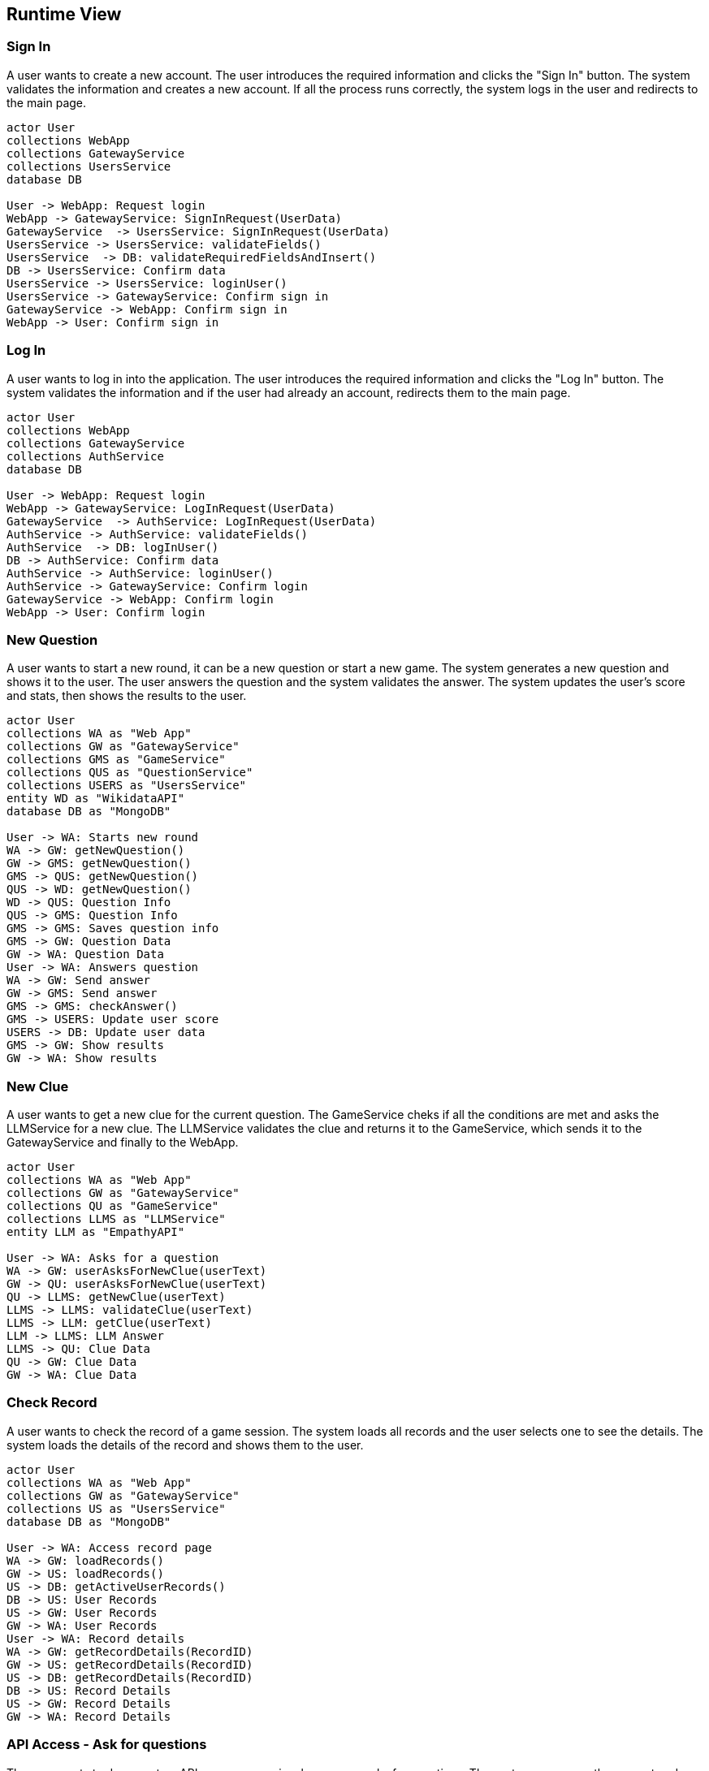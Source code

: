 ifndef::imagesdir[:imagesdir: ../images]

[[section-runtime-view]]
== Runtime View


ifdef::arc42help[]
[role="arc42help"]
****
.Contents
The runtime view describes concrete behavior and interactions of the system’s building blocks in form of scenarios from the following areas:

* important use cases or features: how do building blocks execute them?
* interactions at critical external interfaces: how do building blocks cooperate with users and neighboring systems?
* operation and administration: launch, start-up, stop
* error and exception scenarios

Remark: The main criterion for the choice of possible scenarios (sequences, workflows) is their *architectural relevance*. It is *not* important to describe a large number of scenarios. You should rather document a representative selection.

.Motivation
You should understand how (instances of) building blocks of your system perform their job and communicate at runtime.
You will mainly capture scenarios in your documentation to communicate your architecture to stakeholders that are less willing or able to read and understand the static models (building block view, deployment view).

.Form
There are many notations for describing scenarios, e.g.

* numbered list of steps (in natural language)
* activity diagrams or flow charts
* sequence diagrams
* BPMN or EPCs (event process chains)
* state machines
* ...


.Further Information

See https://docs.arc42.org/section-6/[Runtime View] in the arc42 documentation.

****
endif::arc42help[]
=== Sign In
A user wants to create a new account. The user introduces the required information and clicks the "Sign In" button. The system validates the information and creates a new account. If all the process runs correctly, the system logs in the user and redirects to the main page.
[plantuml,"SignIn diagram",svg]
----
actor User
collections WebApp
collections GatewayService
collections UsersService
database DB

User -> WebApp: Request login
WebApp -> GatewayService: SignInRequest(UserData)
GatewayService  -> UsersService: SignInRequest(UserData)
UsersService -> UsersService: validateFields()
UsersService  -> DB: validateRequiredFieldsAndInsert()
DB -> UsersService: Confirm data
UsersService -> UsersService: loginUser()
UsersService -> GatewayService: Confirm sign in
GatewayService -> WebApp: Confirm sign in
WebApp -> User: Confirm sign in
----

=== Log In
A user wants to log in into the application. The user introduces the required information and clicks the "Log In" button. The system validates the information and if the user had already an account, redirects them to the main page.
[plantuml,"LogIn diagram",svg]
----
actor User
collections WebApp
collections GatewayService
collections AuthService
database DB

User -> WebApp: Request login
WebApp -> GatewayService: LogInRequest(UserData)
GatewayService  -> AuthService: LogInRequest(UserData)
AuthService -> AuthService: validateFields()
AuthService  -> DB: logInUser()
DB -> AuthService: Confirm data
AuthService -> AuthService: loginUser()
AuthService -> GatewayService: Confirm login
GatewayService -> WebApp: Confirm login
WebApp -> User: Confirm login
----

=== New Question
A user wants to start a new round, it can be a new question or start a new game. The system generates a new question and shows it to the user. The user answers the question and the system validates the answer. The system updates the user's score and stats, then shows the results to the user.
[plantuml,"New question",svg]
----
actor User
collections WA as "Web App"
collections GW as "GatewayService"
collections GMS as "GameService"
collections QUS as "QuestionService"
collections USERS as "UsersService"
entity WD as "WikidataAPI"
database DB as "MongoDB"

User -> WA: Starts new round
WA -> GW: getNewQuestion()
GW -> GMS: getNewQuestion()
GMS -> QUS: getNewQuestion()
QUS -> WD: getNewQuestion()
WD -> QUS: Question Info
QUS -> GMS: Question Info
GMS -> GMS: Saves question info
GMS -> GW: Question Data
GW -> WA: Question Data
User -> WA: Answers question
WA -> GW: Send answer
GW -> GMS: Send answer
GMS -> GMS: checkAnswer()
GMS -> USERS: Update user score
USERS -> DB: Update user data
GMS -> GW: Show results
GW -> WA: Show results
----

=== New Clue
A user wants to get a new clue for the current question. The GameService cheks if all the conditions are met and asks the LLMService for a new clue. The LLMService validates the clue and returns it to the GameService, which sends it to the GatewayService and finally to the WebApp.
[plantuml,"New clue",svg]
----
actor User
collections WA as "Web App"
collections GW as "GatewayService"
collections QU as "GameService"
collections LLMS as "LLMService"
entity LLM as "EmpathyAPI"

User -> WA: Asks for a question
WA -> GW: userAsksForNewClue(userText)
GW -> QU: userAsksForNewClue(userText)
QU -> LLMS: getNewClue(userText)
LLMS -> LLMS: validateClue(userText)
LLMS -> LLM: getClue(userText)
LLM -> LLMS: LLM Answer
LLMS -> QU: Clue Data
QU -> GW: Clue Data
GW -> WA: Clue Data
----

=== Check Record
A user wants to check the record of a game session. The system loads all records and the user selects one to see the details. The system loads the details of the record and shows them to the user.
[plantuml,"Question record",svg]
----
actor User
collections WA as "Web App"
collections GW as "GatewayService"
collections US as "UsersService"
database DB as "MongoDB"

User -> WA: Access record page
WA -> GW: loadRecords()
GW -> US: loadRecords()
US -> DB: getActiveUserRecords()
DB -> US: User Records
US -> GW: User Records
GW -> WA: User Records
User -> WA: Record details
WA -> GW: getRecordDetails(RecordID)
GW -> US: getRecordDetails(RecordID)
US -> DB: getRecordDetails(RecordID)
DB -> US: Record Details
US -> GW: Record Details
GW -> WA: Record Details
----

=== API Access - Ask for questions
The user wants to document an API access scenario where a user asks for questions. The system processes the request  and returns the questions to the user.
[plantuml,"API Access - Questions",svg]
----
actor User
collections IG as "API Information Gateway"
collections GW as "GatewayService"
collections WS as "WikiquestionService"
database DB as "MongoDB"

User -> IG: /questions/:n/:topic
IG -> GW: questions()
GW -> WS: loadQuestions()
WS -> DB: loadQuestions()
DB -> WS: Questions
WS -> GW: Questions
GW -> IG: Questions
IG -> User: Questions
----

=== API Access - Ask for user records
A user wants to check the stats of a user. The system loads the stats of the user asked for.
[plantuml,"API Access - Records",svg]
----
actor User
collections IG as "API Information Gateway"
collections GW as "GatewayService"
collections SS as "StatsService"
database DB as "MongoDB"

User -> IG: /getstats/:username
IG -> GW: getStats()
GW -> SS: getStats()
SS -> DB: getStats()
DB -> SS: UserStats
SS -> GW: UserStats
GW -> IG: UserStats
IG -> User: UserStats
----